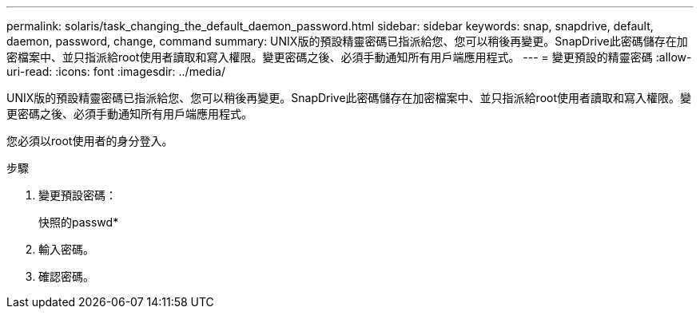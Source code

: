 ---
permalink: solaris/task_changing_the_default_daemon_password.html 
sidebar: sidebar 
keywords: snap, snapdrive, default, daemon, password, change, command 
summary: UNIX版的預設精靈密碼已指派給您、您可以稍後再變更。SnapDrive此密碼儲存在加密檔案中、並只指派給root使用者讀取和寫入權限。變更密碼之後、必須手動通知所有用戶端應用程式。 
---
= 變更預設的精靈密碼
:allow-uri-read: 
:icons: font
:imagesdir: ../media/


[role="lead"]
UNIX版的預設精靈密碼已指派給您、您可以稍後再變更。SnapDrive此密碼儲存在加密檔案中、並只指派給root使用者讀取和寫入權限。變更密碼之後、必須手動通知所有用戶端應用程式。

您必須以root使用者的身分登入。

.步驟
. 變更預設密碼：
+
快照的passwd*

. 輸入密碼。
. 確認密碼。

